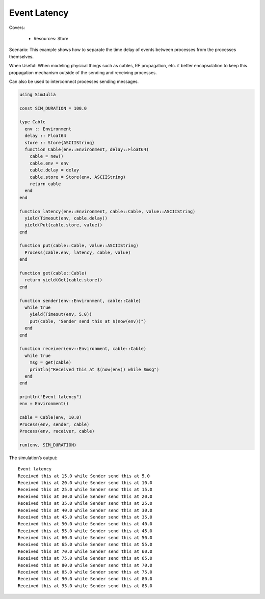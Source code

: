 Event Latency
-------------

Covers:

  - Resources: Store

Scenario:
This example shows how to separate the time delay of events between processes from the processes themselves.

When Useful:
When modeling physical things such as cables, RF propagation, etc. it better encapsulation to keep this propagation mechanism outside of the sending and receiving processes.

Can also be used to interconnect processes sending messages.

.. code-block:: julia

  using SimJulia

  const SIM_DURATION = 100.0

  type Cable
    env :: Environment
    delay :: Float64
    store :: Store{ASCIIString}
    function Cable(env::Environment, delay::Float64)
      cable = new()
      cable.env = env
      cable.delay = delay
      cable.store = Store(env, ASCIIString)
      return cable
    end
  end

  function latency(env::Environment, cable::Cable, value::ASCIIString)
    yield(Timeout(env, cable.delay))
    yield(Put(cable.store, value))
  end

  function put(cable::Cable, value::ASCIIString)
    Process(cable.env, latency, cable, value)
  end

  function get(cable::Cable)
    return yield(Get(cable.store))
  end

  function sender(env::Environment, cable::Cable)
    while true
      yield(Timeout(env, 5.0))
      put(cable, "Sender send this at $(now(env))")
    end
  end

  function receiver(env::Environment, cable::Cable)
    while true
      msg = get(cable)
      println("Received this at $(now(env)) while $msg")
    end
  end

  println("Event latency")
  env = Environment()

  cable = Cable(env, 10.0)
  Process(env, sender, cable)
  Process(env, receiver, cable)

  run(env, SIM_DURATION)

The simulation’s output::

  Event latency
  Received this at 15.0 while Sender send this at 5.0
  Received this at 20.0 while Sender send this at 10.0
  Received this at 25.0 while Sender send this at 15.0
  Received this at 30.0 while Sender send this at 20.0
  Received this at 35.0 while Sender send this at 25.0
  Received this at 40.0 while Sender send this at 30.0
  Received this at 45.0 while Sender send this at 35.0
  Received this at 50.0 while Sender send this at 40.0
  Received this at 55.0 while Sender send this at 45.0
  Received this at 60.0 while Sender send this at 50.0
  Received this at 65.0 while Sender send this at 55.0
  Received this at 70.0 while Sender send this at 60.0
  Received this at 75.0 while Sender send this at 65.0
  Received this at 80.0 while Sender send this at 70.0
  Received this at 85.0 while Sender send this at 75.0
  Received this at 90.0 while Sender send this at 80.0
  Received this at 95.0 while Sender send this at 85.0
